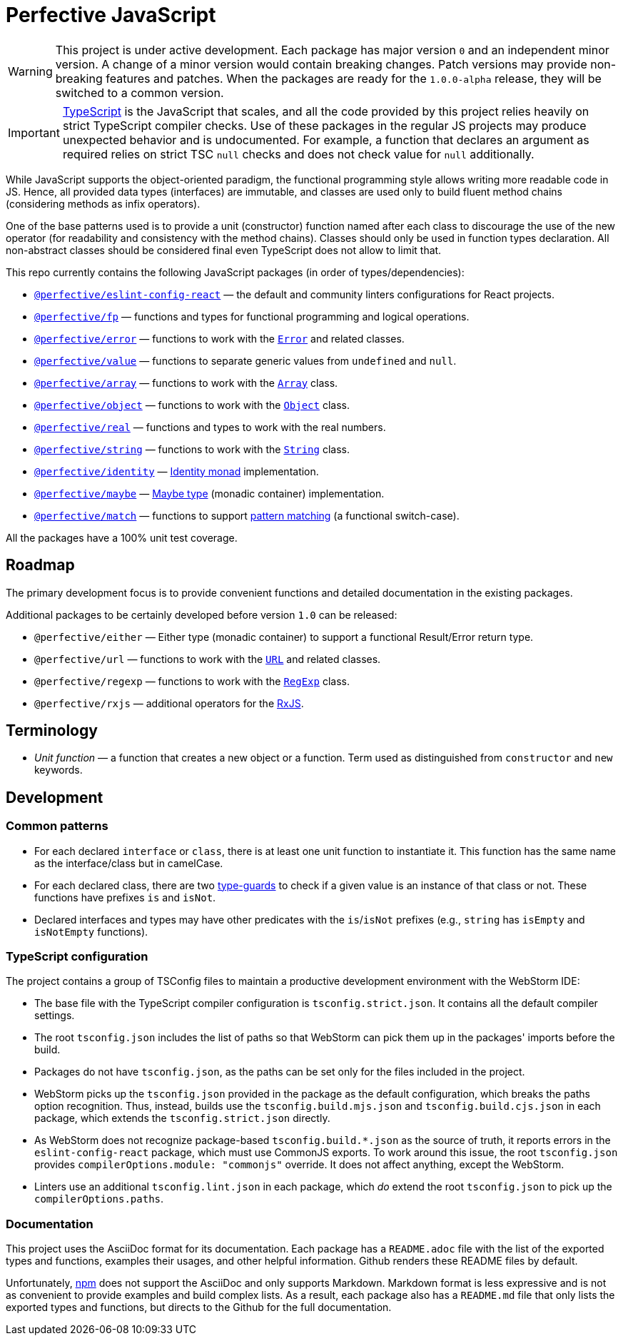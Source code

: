 = Perfective JavaScript

[WARNING]
====
This project is under active development.
Each package has major version `0` and an independent minor version.
A change of a minor version would contain breaking changes.
Patch versions may provide non-breaking features and patches.
When the packages are ready for the `1.0.0-alpha` release,
they will be switched to a common version.
====

[IMPORTANT]
====
http://typescriptlang.org[TypeScript] is the JavaScript that scales,
and all the code provided by this project relies heavily on strict TypeScript compiler checks.
Use of these packages in the regular JS projects may produce unexpected behavior
and is undocumented.
For example,
a function that declares an argument as required relies on strict TSC `null` checks
and does not check value for `null` additionally.
====

While JavaScript supports the object-oriented paradigm,
the functional programming style allows writing more readable code in JS.
Hence, all provided data types (interfaces) are immutable,
and classes are used only to build fluent method chains
(considering methods as infix operators).

One of the base patterns used is to provide a unit (constructor) function named after each class
to discourage the use of the new operator
(for readability and consistency with the method chains).
Classes should only be used in function types declaration.
All non-abstract classes should be considered final even TypeScript does not allow to limit that.

This repo currently contains the following JavaScript packages (in order of types/dependencies):

* `link:https://github.com/perfective/js/tree/master/packages/eslint-config-react[@perfective/eslint-config-react]`
— the default and community linters configurations for React projects.
* `link:https://github.com/perfective/js/tree/master/packages/fp[@perfective/fp]`
— functions and types for functional programming and logical operations.
* `link:https://github.com/perfective/js/tree/master/packages/error[@perfective/error]`
— functions to work with the
`link:https://developer.mozilla.org/en-US/docs/Web/JavaScript/Reference/Global_Objects/Error[Error]`
and related classes.
* `link:https://github.com/perfective/js/tree/master/packages/value[@perfective/value]`
— functions to separate generic values from `undefined` and `null`.
* `link:https://github.com/perfective/js/tree/master/packages/array[@perfective/array]`
— functions to work with the
`link:https://developer.mozilla.org/en-US/docs/Web/JavaScript/Reference/Global_Objects/Array[Array]`
class.
* `link:https://github.com/perfective/js/tree/master/packages/object[@perfective/object]`
— functions to work with the
`link:https://developer.mozilla.org/en-US/docs/Web/JavaScript/Reference/Global_Objects/Object[Object]`
class.
* `link:https://github.com/perfective/js/tree/master/packages/real[@perfective/real]`
— functions and types to work with the real numbers.
* `link:https://github.com/perfective/js/tree/master/packages/string[@perfective/string]`
— functions to work with the
`link:https://developer.mozilla.org/en-US/docs/Web/JavaScript/Reference/Global_Objects/String[String]`
class.
* `link:https://github.com/perfective/js/tree/master/packages/identity[@perfective/identity]`
— https://en.wikipedia.org/wiki/Monad_(functional_programming)#Identity_monad[Identity monad]
implementation.
* `link:https://github.com/perfective/js/tree/master/packages/maybe[@perfective/maybe]`
— https://en.wikipedia.org/wiki/Option_type[Maybe type] (monadic container) implementation.
* `link:https://github.com/perfective/js/tree/master/packages/match[@perfective/match]`
— functions to support https://en.wikipedia.org/wiki/Pattern_matching[pattern matching]
(a functional switch-case).

All the packages have a 100% unit test coverage.

== Roadmap

The primary development focus is to provide convenient functions
and detailed documentation in the existing packages.

Additional packages to be certainly developed before version `1.0` can be released:

* `@perfective/either`
— Either type (monadic container) to support a functional Result/Error return type.
* `@perfective/url`
— functions to work with the
`link:https://developer.mozilla.org/en-US/docs/Web/API/URL[URL]` and related classes.
* `@perfective/regexp`
— functions to work with the
`link:https://developer.mozilla.org/en-US/docs/Web/JavaScript/Reference/Global_Objects/RegExp[RegExp]` class.
* `@perfective/rxjs`
— additional operators for the https://rxjs.dev[RxJS].

== Terminology

* _Unit function_ — a function that creates a new object or a function.
Term used as distinguished from `constructor` and `new` keywords.

== Development

=== Common patterns

* For each declared `interface` or `class`,
there is at least one unit function to instantiate it.
This function has the same name as the interface/class but in camelCase.
* For each declared class,
there are two https://www.typescriptlang.org/docs/handbook/advanced-types.html#type-guards-and-differentiating-types[type-guards] to check
if a given value is an instance of that class or not.
These functions have prefixes `is` and `isNot`.
* Declared interfaces and types may have other predicates
with the `is`/`isNot` prefixes
(e.g., `string` has `isEmpty` and `isNotEmpty` functions).

=== TypeScript configuration

The project contains a group of TSConfig files to maintain a productive development environment
with the WebStorm IDE:

* The base file with the TypeScript compiler configuration is `tsconfig.strict.json`.
It contains all the default compiler settings.
* The root `tsconfig.json` includes the list of paths
so that WebStorm can pick them up in the packages' imports before the build.
* Packages do not have `tsconfig.json`,
as the paths can be set only for the files included in the project.
* WebStorm picks up the `tsconfig.json` provided in the package as the default configuration,
which breaks the paths option recognition.
Thus, instead, builds use the `tsconfig.build.mjs.json` and `tsconfig.build.cjs.json` in each package,
which extends the `tsconfig.strict.json` directly.
* As WebStorm does not recognize package-based `tsconfig.build.*.json` as the source of truth,
it reports errors in the `eslint-config-react` package,
which must use CommonJS exports.
To work around this issue,
the root `tsconfig.json` provides `compilerOptions.module: "commonjs"` override.
It does not affect anything, except the WebStorm.
* Linters use an additional `tsconfig.lint.json` in each package,
which _do_ extend the root `tsconfig.json` to pick up the `compilerOptions.paths`.

=== Documentation

This project uses the AsciiDoc format for its documentation.
Each package has a `README.adoc` file with the list of the exported types and functions,
examples their usages,
and other helpful information.
Github renders these README files by default.

Unfortunately, https://www.npmjs.com[npm] does not support the AsciiDoc
and only supports Markdown.
Markdown format is less expressive
and is not as convenient to provide examples and build complex lists.
As a result,
each package also has a `README.md` file that only lists the exported types and functions,
but directs to the Github for the full documentation.
